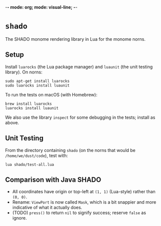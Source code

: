 -*- mode: org; mode: visual-line; -*-
#+STARTUP: indent

* =shado=

The SHADO monome rendering library in Lua for the monome norns.

** Setup

Install =luarocks= (the Lua package manager) and =luaunit= (the unit testing library). On norns:

#+BEGIN_SRC shell-script
  sudo apt-get install luarocks
  sudo luarocks install luaunit
#+END_SRC

To run the tests on macOS (with Homebrew):

#+BEGIN_SRC shell-script
  brew install luarocks
  luarocks install luaunit
#+END_SRC

We also use the library =inspect= for some debugging in the tests; install as above.

** Unit Testing

From the directory containing =shado= (on the norns that would be =/home/we/dust/code=), test with:

#+BEGIN_SRC shell-script
  lua shado/test-all.lua
#+END_SRC

** Comparison with Java SHADO

- All coordinates have origin or top-left at =(1, 1)= (Lua-style) rather than =(0, 0)=.
- Rename: =ViewPort= is now called =Mask=, which is a bit snappier and more indicative of what it actually does.
- (TODO) =press()= to return =nil= to signify success; reserve =false= as ignore.
